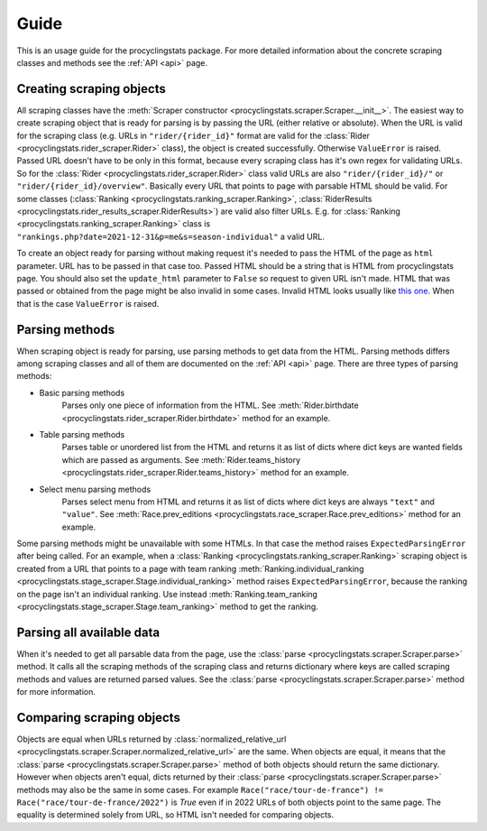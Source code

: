 
.. _this one: https://www.procyclingstats.com/race/tdf

Guide
=====

This is an usage guide for the procyclingstats package. For more detailed
information about the concrete scraping classes and methods see the
:ref:`API <api>` page.

Creating scraping objects
-------------------------

All scraping classes have the 
:meth:`Scraper constructor <procyclingstats.scraper.Scraper.__init__>`. The 
easiest way to create scraping object that is ready for parsing is by passing
the URL (either relative or absolute). When the URL is valid for the scraping
class (e.g. URLs in ``"rider/{rider_id}"`` format are valid for the
:class:`Rider <procyclingstats.rider_scraper.Rider>` class), the object is
created successfully. Otherwise ``ValueError`` is raised. Passed URL doesn't
have to be only in this format, because every scraping class has it's own regex
for validating URLs. So for the
:class:`Rider <procyclingstats.rider_scraper.Rider>` class valid URLs are also
``"rider/{rider_id}/"`` or ``"rider/{rider_id}/overview"``. Basically every URL
that points to page with parsable HTML should be valid.
For some classes (:class:`Ranking <procyclingstats.ranking_scraper.Ranking>`, 
:class:`RiderResults <procyclingstats.rider_results_scraper.RiderResults>`) are
valid also filter URLs. E.g. for
:class:`Ranking <procyclingstats.ranking_scraper.Ranking>` class is
``"rankings.php?date=2021-12-31&p=me&s=season-individual"`` a valid URL. 

To create an object ready for parsing without making request it's needed to
pass the HTML of the page as ``html`` parameter. URL has to be passed in that
case too. Passed HTML should be a string that is HTML from procyclingstats
page. You should also set the ``update_html`` parameter to ``False`` so request
to given URL isn't made. HTML that was passed or obtained from the page might
be also invalid in some cases. Invalid HTML looks usually like `this one`_.
When that is the case ``ValueError`` is raised.

Parsing methods
---------------

When scraping object is ready for parsing, use parsing methods to get data
from the HTML. Parsing methods differs among scraping classes and all of them
are documented on the :ref:`API <api>` page. There are three types of parsing
methods:

- Basic parsing methods
    Parses only one piece of information from the HTML. See
    :meth:`Rider.birthdate <procyclingstats.rider_scraper.Rider.birthdate>`
    method for an example.

- Table parsing methods
    Parses table or unordered list from the HTML and returns it as list of
    dicts where dict keys are wanted fields which are passed as arguments. See 
    :meth:`Rider.teams_history <procyclingstats.rider_scraper.Rider.teams_history>`
    method for an example.

- Select menu parsing methods
    Parses select menu from HTML and returns it as list of dicts where dict
    keys are always ``"text"`` and ``"value"``. See 
    :meth:`Race.prev_editions <procyclingstats.race_scraper.Race.prev_editions>`
    method for an example.

Some parsing methods might be unavailable with some HTMLs. In that case the
method raises ``ExpectedParsingError`` after being called. For an example, when
a :class:`Ranking <procyclingstats.ranking_scraper.Ranking>` scraping object is
created from a URL that points to a page with team ranking
:meth:`Ranking.individual_ranking <procyclingstats.stage_scraper.Stage.individual_ranking>`
method raises ``ExpectedParsingError``, because the ranking on the page isn't
an individual ranking. Use instead 
:meth:`Ranking.team_ranking <procyclingstats.stage_scraper.Stage.team_ranking>`
method to get the ranking.

Parsing all available data
--------------------------

When it's needed to get all parsable data from the page, use the 
:class:`parse <procyclingstats.scraper.Scraper.parse>` method. It calls all
the scraping methods of the scraping class and returns dictionary where keys
are called scraping methods and values are returned parsed values. See the
:class:`parse <procyclingstats.scraper.Scraper.parse>` method for more
information.

Comparing scraping objects
--------------------------

Objects are equal when URLs returned by
:class:`normalized_relative_url <procyclingstats.scraper.Scraper.normalized_relative_url>`
are the same. When objects are equal, it means that the
:class:`parse <procyclingstats.scraper.Scraper.parse>` method of both objects
should return the same dictionary. However when objects aren't equal, dicts
returned by their :class:`parse <procyclingstats.scraper.Scraper.parse>`
methods may also be the same in some cases. For example 
``Race("race/tour-de-france") != Race("race/tour-de-france/2022")`` is `True`
even if in 2022 URLs of both objects point to the same page. The equality is
determined solely from URL, so HTML isn't needed for comparing objects.
